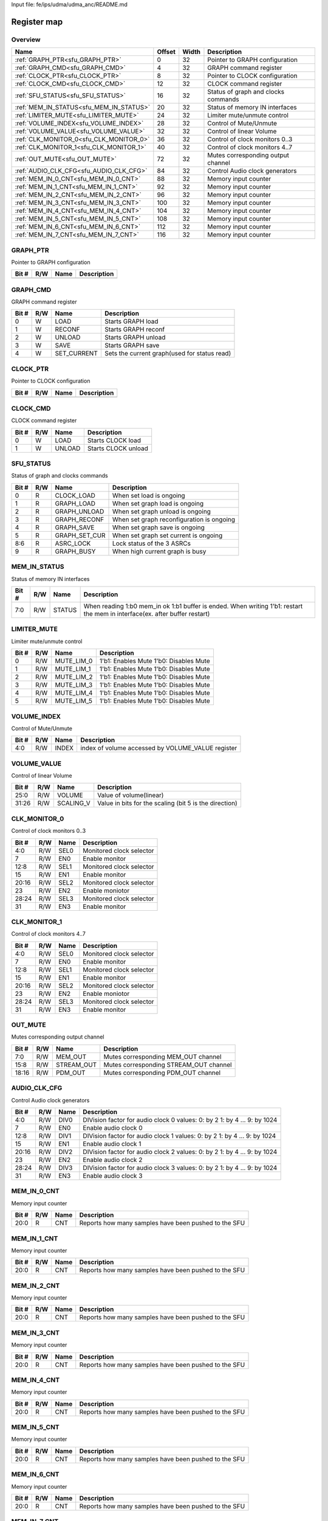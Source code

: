 Input file: fe/ips/udma/udma_anc/README.md

Register map
^^^^^^^^^^^^


Overview
""""""""

.. table:: 

    +---------------------------------------+------+-----+-----------------------------------+
    |                 Name                  |Offset|Width|            Description            |
    +=======================================+======+=====+===================================+
    |:ref:`GRAPH_PTR<sfu_GRAPH_PTR>`        |     0|   32|Pointer to GRAPH configuration     |
    +---------------------------------------+------+-----+-----------------------------------+
    |:ref:`GRAPH_CMD<sfu_GRAPH_CMD>`        |     4|   32|GRAPH command register             |
    +---------------------------------------+------+-----+-----------------------------------+
    |:ref:`CLOCK_PTR<sfu_CLOCK_PTR>`        |     8|   32|Pointer to CLOCK configuration     |
    +---------------------------------------+------+-----+-----------------------------------+
    |:ref:`CLOCK_CMD<sfu_CLOCK_CMD>`        |    12|   32|CLOCK command register             |
    +---------------------------------------+------+-----+-----------------------------------+
    |:ref:`SFU_STATUS<sfu_SFU_STATUS>`      |    16|   32|Status of graph and clocks commands|
    +---------------------------------------+------+-----+-----------------------------------+
    |:ref:`MEM_IN_STATUS<sfu_MEM_IN_STATUS>`|    20|   32|Status of memory IN interfaces     |
    +---------------------------------------+------+-----+-----------------------------------+
    |:ref:`LIMITER_MUTE<sfu_LIMITER_MUTE>`  |    24|   32|Limiter mute/unmute control        |
    +---------------------------------------+------+-----+-----------------------------------+
    |:ref:`VOLUME_INDEX<sfu_VOLUME_INDEX>`  |    28|   32|Control of Mute/Unmute             |
    +---------------------------------------+------+-----+-----------------------------------+
    |:ref:`VOLUME_VALUE<sfu_VOLUME_VALUE>`  |    32|   32|Control of linear Volume           |
    +---------------------------------------+------+-----+-----------------------------------+
    |:ref:`CLK_MONITOR_0<sfu_CLK_MONITOR_0>`|    36|   32|Control of clock monitors 0..3     |
    +---------------------------------------+------+-----+-----------------------------------+
    |:ref:`CLK_MONITOR_1<sfu_CLK_MONITOR_1>`|    40|   32|Control of clock monitors 4..7     |
    +---------------------------------------+------+-----+-----------------------------------+
    |:ref:`OUT_MUTE<sfu_OUT_MUTE>`          |    72|   32|Mutes corresponding output channel |
    +---------------------------------------+------+-----+-----------------------------------+
    |:ref:`AUDIO_CLK_CFG<sfu_AUDIO_CLK_CFG>`|    84|   32|Control Audio clock generators     |
    +---------------------------------------+------+-----+-----------------------------------+
    |:ref:`MEM_IN_0_CNT<sfu_MEM_IN_0_CNT>`  |    88|   32|Memory input counter               |
    +---------------------------------------+------+-----+-----------------------------------+
    |:ref:`MEM_IN_1_CNT<sfu_MEM_IN_1_CNT>`  |    92|   32|Memory input counter               |
    +---------------------------------------+------+-----+-----------------------------------+
    |:ref:`MEM_IN_2_CNT<sfu_MEM_IN_2_CNT>`  |    96|   32|Memory input counter               |
    +---------------------------------------+------+-----+-----------------------------------+
    |:ref:`MEM_IN_3_CNT<sfu_MEM_IN_3_CNT>`  |   100|   32|Memory input counter               |
    +---------------------------------------+------+-----+-----------------------------------+
    |:ref:`MEM_IN_4_CNT<sfu_MEM_IN_4_CNT>`  |   104|   32|Memory input counter               |
    +---------------------------------------+------+-----+-----------------------------------+
    |:ref:`MEM_IN_5_CNT<sfu_MEM_IN_5_CNT>`  |   108|   32|Memory input counter               |
    +---------------------------------------+------+-----+-----------------------------------+
    |:ref:`MEM_IN_6_CNT<sfu_MEM_IN_6_CNT>`  |   112|   32|Memory input counter               |
    +---------------------------------------+------+-----+-----------------------------------+
    |:ref:`MEM_IN_7_CNT<sfu_MEM_IN_7_CNT>`  |   116|   32|Memory input counter               |
    +---------------------------------------+------+-----+-----------------------------------+

.. _sfu_GRAPH_PTR:

GRAPH_PTR
"""""""""

Pointer to GRAPH configuration

.. table:: 

    +-----+---+----+-----------+
    |Bit #|R/W|Name|Description|
    +=====+===+====+===========+
    +-----+---+----+-----------+

.. _sfu_GRAPH_CMD:

GRAPH_CMD
"""""""""

GRAPH command register

.. table:: 

    +-----+---+-----------+--------------------------------------------+
    |Bit #|R/W|   Name    |                Description                 |
    +=====+===+===========+============================================+
    |    0|W  |LOAD       |Starts GRAPH load                           |
    +-----+---+-----------+--------------------------------------------+
    |    1|W  |RECONF     |Starts GRAPH reconf                         |
    +-----+---+-----------+--------------------------------------------+
    |    2|W  |UNLOAD     |Starts GRAPH unload                         |
    +-----+---+-----------+--------------------------------------------+
    |    3|W  |SAVE       |Starts GRAPH save                           |
    +-----+---+-----------+--------------------------------------------+
    |    4|W  |SET_CURRENT|Sets the current graph(used for status read)|
    +-----+---+-----------+--------------------------------------------+

.. _sfu_CLOCK_PTR:

CLOCK_PTR
"""""""""

Pointer to CLOCK configuration

.. table:: 

    +-----+---+----+-----------+
    |Bit #|R/W|Name|Description|
    +=====+===+====+===========+
    +-----+---+----+-----------+

.. _sfu_CLOCK_CMD:

CLOCK_CMD
"""""""""

CLOCK command register

.. table:: 

    +-----+---+------+-------------------+
    |Bit #|R/W| Name |    Description    |
    +=====+===+======+===================+
    |    0|W  |LOAD  |Starts CLOCK load  |
    +-----+---+------+-------------------+
    |    1|W  |UNLOAD|Starts CLOCK unload|
    +-----+---+------+-------------------+

.. _sfu_SFU_STATUS:

SFU_STATUS
""""""""""

Status of graph and clocks commands

.. table:: 

    +-----+---+-------------+-----------------------------------------+
    |Bit #|R/W|    Name     |               Description               |
    +=====+===+=============+=========================================+
    |    0|R  |CLOCK_LOAD   |When set load is ongoing                 |
    +-----+---+-------------+-----------------------------------------+
    |    1|R  |GRAPH_LOAD   |When set graph load is ongoing           |
    +-----+---+-------------+-----------------------------------------+
    |    2|R  |GRAPH_UNLOAD |When set graph unload is ongoing         |
    +-----+---+-------------+-----------------------------------------+
    |    3|R  |GRAPH_RECONF |When set graph reconfiguration is ongoing|
    +-----+---+-------------+-----------------------------------------+
    |    4|R  |GRAPH_SAVE   |When set graph save is ongoing           |
    +-----+---+-------------+-----------------------------------------+
    |    5|R  |GRAPH_SET_CUR|When set graph set current is ongoing    |
    +-----+---+-------------+-----------------------------------------+
    |8:6  |R  |ASRC_LOCK    |Lock status of the 3 ASRCs               |
    +-----+---+-------------+-----------------------------------------+
    |    9|R  |GRAPH_BUSY   |When high current graph is busy          |
    +-----+---+-------------+-----------------------------------------+

.. _sfu_MEM_IN_STATUS:

MEM_IN_STATUS
"""""""""""""

Status of memory IN interfaces

.. table:: 

    +-----+---+------+---------------------------------------------------------------------------------------------------------------------------+
    |Bit #|R/W| Name |                                                        Description                                                        |
    +=====+===+======+===========================================================================================================================+
    |7:0  |R/W|STATUS|When reading 1:b0 mem_in ok 1:b1 buffer is ended. When writing 1'b1: restart the mem in interface(ex. after buffer restart)|
    +-----+---+------+---------------------------------------------------------------------------------------------------------------------------+

.. _sfu_LIMITER_MUTE:

LIMITER_MUTE
""""""""""""

Limiter mute/unmute control

.. table:: 

    +-----+---+----------+--------------------------------------+
    |Bit #|R/W|   Name   |             Description              |
    +=====+===+==========+======================================+
    |    0|R/W|MUTE_LIM_0|1'b1: Enables Mute 1'b0: Disables Mute|
    +-----+---+----------+--------------------------------------+
    |    1|R/W|MUTE_LIM_1|1'b1: Enables Mute 1'b0: Disables Mute|
    +-----+---+----------+--------------------------------------+
    |    2|R/W|MUTE_LIM_2|1'b1: Enables Mute 1'b0: Disables Mute|
    +-----+---+----------+--------------------------------------+
    |    3|R/W|MUTE_LIM_3|1'b1: Enables Mute 1'b0: Disables Mute|
    +-----+---+----------+--------------------------------------+
    |    4|R/W|MUTE_LIM_4|1'b1: Enables Mute 1'b0: Disables Mute|
    +-----+---+----------+--------------------------------------+
    |    5|R/W|MUTE_LIM_5|1'b1: Enables Mute 1'b0: Disables Mute|
    +-----+---+----------+--------------------------------------+

.. _sfu_VOLUME_INDEX:

VOLUME_INDEX
""""""""""""

Control of Mute/Unmute

.. table:: 

    +-----+---+-----+-------------------------------------------------+
    |Bit #|R/W|Name |                   Description                   |
    +=====+===+=====+=================================================+
    |4:0  |R/W|INDEX|index of volume accessed by VOLUME_VALUE register|
    +-----+---+-----+-------------------------------------------------+

.. _sfu_VOLUME_VALUE:

VOLUME_VALUE
""""""""""""

Control of linear Volume

.. table:: 

    +-----+---+---------+------------------------------------------------------+
    |Bit #|R/W|  Name   |                     Description                      |
    +=====+===+=========+======================================================+
    |25:0 |R/W|VOLUME   |Value of volume(linear)                               |
    +-----+---+---------+------------------------------------------------------+
    |31:26|R/W|SCALING_V|Value in bits for the scaling (bit 5 is the direction)|
    +-----+---+---------+------------------------------------------------------+

.. _sfu_CLK_MONITOR_0:

CLK_MONITOR_0
"""""""""""""

Control of clock monitors 0..3

.. table:: 

    +-----+---+----+------------------------+
    |Bit #|R/W|Name|      Description       |
    +=====+===+====+========================+
    |4:0  |R/W|SEL0|Monitored clock selector|
    +-----+---+----+------------------------+
    |7    |R/W|EN0 |Enable monitor          |
    +-----+---+----+------------------------+
    |12:8 |R/W|SEL1|Monitored clock selector|
    +-----+---+----+------------------------+
    |15   |R/W|EN1 |Enable monitor          |
    +-----+---+----+------------------------+
    |20:16|R/W|SEL2|Monitored clock selector|
    +-----+---+----+------------------------+
    |23   |R/W|EN2 |Enable moniotor         |
    +-----+---+----+------------------------+
    |28:24|R/W|SEL3|Monitored clock selector|
    +-----+---+----+------------------------+
    |31   |R/W|EN3 |Enable monitor          |
    +-----+---+----+------------------------+

.. _sfu_CLK_MONITOR_1:

CLK_MONITOR_1
"""""""""""""

Control of clock monitors 4..7

.. table:: 

    +-----+---+----+------------------------+
    |Bit #|R/W|Name|      Description       |
    +=====+===+====+========================+
    |4:0  |R/W|SEL0|Monitored clock selector|
    +-----+---+----+------------------------+
    |7    |R/W|EN0 |Enable monitor          |
    +-----+---+----+------------------------+
    |12:8 |R/W|SEL1|Monitored clock selector|
    +-----+---+----+------------------------+
    |15   |R/W|EN1 |Enable monitor          |
    +-----+---+----+------------------------+
    |20:16|R/W|SEL2|Monitored clock selector|
    +-----+---+----+------------------------+
    |23   |R/W|EN2 |Enable moniotor         |
    +-----+---+----+------------------------+
    |28:24|R/W|SEL3|Monitored clock selector|
    +-----+---+----+------------------------+
    |31   |R/W|EN3 |Enable monitor          |
    +-----+---+----+------------------------+

.. _sfu_OUT_MUTE:

OUT_MUTE
""""""""

Mutes corresponding output channel

.. table:: 

    +-----+---+----------+--------------------------------------+
    |Bit #|R/W|   Name   |             Description              |
    +=====+===+==========+======================================+
    |7:0  |R/W|MEM_OUT   |Mutes corresponding MEM_OUT channel   |
    +-----+---+----------+--------------------------------------+
    |15:8 |R/W|STREAM_OUT|Mutes corresponding STREAM_OUT channel|
    +-----+---+----------+--------------------------------------+
    |18:16|R/W|PDM_OUT   |Mutes corresponding PDM_OUT channel   |
    +-----+---+----------+--------------------------------------+

.. _sfu_AUDIO_CLK_CFG:

AUDIO_CLK_CFG
"""""""""""""

Control Audio clock generators

.. table:: 

    +-----+---+----+------------------------------------------------------------------------+
    |Bit #|R/W|Name|                              Description                               |
    +=====+===+====+========================================================================+
    |4:0  |R/W|DIV0|DIVision factor for audio clock 0 values: 0: by 2 1: by 4 ... 9: by 1024|
    +-----+---+----+------------------------------------------------------------------------+
    |7    |R/W|EN0 |Enable audio clock 0                                                    |
    +-----+---+----+------------------------------------------------------------------------+
    |12:8 |R/W|DIV1|DIVision factor for audio clock 1 values: 0: by 2 1: by 4 ... 9: by 1024|
    +-----+---+----+------------------------------------------------------------------------+
    |15   |R/W|EN1 |Enable audio clock 1                                                    |
    +-----+---+----+------------------------------------------------------------------------+
    |20:16|R/W|DIV2|DIVision factor for audio clock 2 values: 0: by 2 1: by 4 ... 9: by 1024|
    +-----+---+----+------------------------------------------------------------------------+
    |23   |R/W|EN2 |Enable audio clock 2                                                    |
    +-----+---+----+------------------------------------------------------------------------+
    |28:24|R/W|DIV3|DIVision factor for audio clock 3 values: 0: by 2 1: by 4 ... 9: by 1024|
    +-----+---+----+------------------------------------------------------------------------+
    |31   |R/W|EN3 |Enable audio clock 3                                                    |
    +-----+---+----+------------------------------------------------------------------------+

.. _sfu_MEM_IN_0_CNT:

MEM_IN_0_CNT
""""""""""""

Memory input counter

.. table:: 

    +-----+---+----+----------------------------------------------------+
    |Bit #|R/W|Name|                    Description                     |
    +=====+===+====+====================================================+
    |20:0 |R  |CNT |Reports how many samples have been pushed to the SFU|
    +-----+---+----+----------------------------------------------------+

.. _sfu_MEM_IN_1_CNT:

MEM_IN_1_CNT
""""""""""""

Memory input counter

.. table:: 

    +-----+---+----+----------------------------------------------------+
    |Bit #|R/W|Name|                    Description                     |
    +=====+===+====+====================================================+
    |20:0 |R  |CNT |Reports how many samples have been pushed to the SFU|
    +-----+---+----+----------------------------------------------------+

.. _sfu_MEM_IN_2_CNT:

MEM_IN_2_CNT
""""""""""""

Memory input counter

.. table:: 

    +-----+---+----+----------------------------------------------------+
    |Bit #|R/W|Name|                    Description                     |
    +=====+===+====+====================================================+
    |20:0 |R  |CNT |Reports how many samples have been pushed to the SFU|
    +-----+---+----+----------------------------------------------------+

.. _sfu_MEM_IN_3_CNT:

MEM_IN_3_CNT
""""""""""""

Memory input counter

.. table:: 

    +-----+---+----+----------------------------------------------------+
    |Bit #|R/W|Name|                    Description                     |
    +=====+===+====+====================================================+
    |20:0 |R  |CNT |Reports how many samples have been pushed to the SFU|
    +-----+---+----+----------------------------------------------------+

.. _sfu_MEM_IN_4_CNT:

MEM_IN_4_CNT
""""""""""""

Memory input counter

.. table:: 

    +-----+---+----+----------------------------------------------------+
    |Bit #|R/W|Name|                    Description                     |
    +=====+===+====+====================================================+
    |20:0 |R  |CNT |Reports how many samples have been pushed to the SFU|
    +-----+---+----+----------------------------------------------------+

.. _sfu_MEM_IN_5_CNT:

MEM_IN_5_CNT
""""""""""""

Memory input counter

.. table:: 

    +-----+---+----+----------------------------------------------------+
    |Bit #|R/W|Name|                    Description                     |
    +=====+===+====+====================================================+
    |20:0 |R  |CNT |Reports how many samples have been pushed to the SFU|
    +-----+---+----+----------------------------------------------------+

.. _sfu_MEM_IN_6_CNT:

MEM_IN_6_CNT
""""""""""""

Memory input counter

.. table:: 

    +-----+---+----+----------------------------------------------------+
    |Bit #|R/W|Name|                    Description                     |
    +=====+===+====+====================================================+
    |20:0 |R  |CNT |Reports how many samples have been pushed to the SFU|
    +-----+---+----+----------------------------------------------------+

.. _sfu_MEM_IN_7_CNT:

MEM_IN_7_CNT
""""""""""""

Memory input counter

.. table:: 

    +-----+---+----+----------------------------------------------------+
    |Bit #|R/W|Name|                    Description                     |
    +=====+===+====+====================================================+
    |20:0 |R  |CNT |Reports how many samples have been pushed to the SFU|
    +-----+---+----+----------------------------------------------------+
